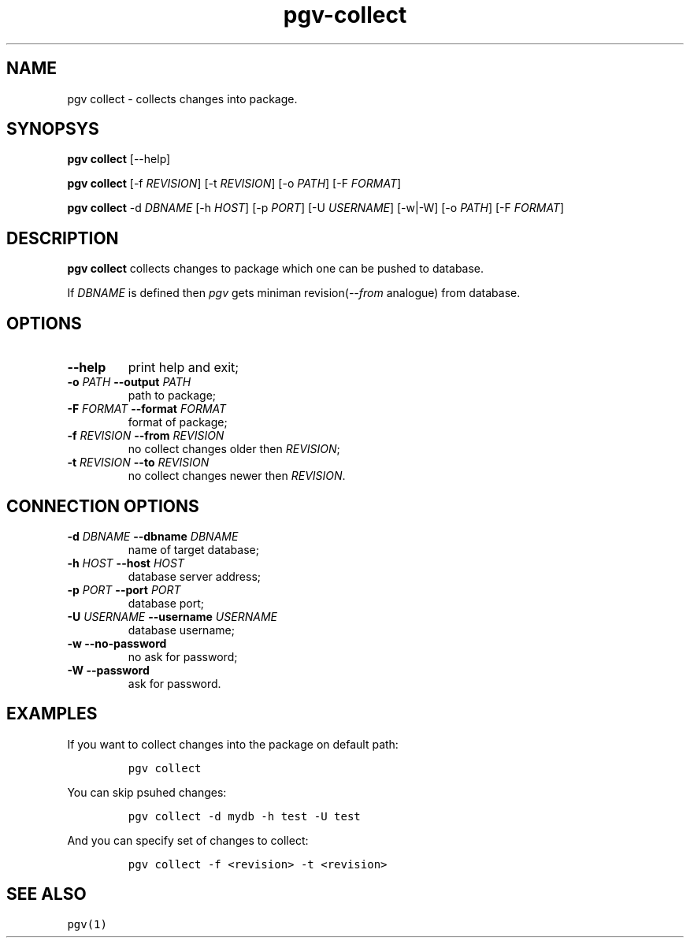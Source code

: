 .TH "pgv\-collect" "1" "July, 2014" "" ""
.SH NAME
.PP
pgv collect \- collects changes into package.
.SH SYNOPSYS
.PP
\f[B]pgv collect\f[] [\-\-help]
.PP
\f[B]pgv collect\f[] [\-f \f[I]REVISION\f[]] [\-t \f[I]REVISION\f[]]
[\-o \f[I]PATH\f[]] [\-F \f[I]FORMAT\f[]]
.PP
\f[B]pgv collect\f[] \-d \f[I]DBNAME\f[] [\-h \f[I]HOST\f[]] [\-p
\f[I]PORT\f[]] [\-U \f[I]USERNAME\f[]] [\-w|\-W] [\-o \f[I]PATH\f[]]
[\-F \f[I]FORMAT\f[]]
.SH DESCRIPTION
.PP
\f[B]pgv collect\f[] collects changes to package which one can be pushed
to database.
.PP
If \f[I]DBNAME\f[] is defined then \f[I]pgv\f[] gets miniman
revision(\f[I]\-\-from\f[] analogue) from database.
.SH OPTIONS
.TP
.B \-\-help
print help and exit;
.RS
.RE
.TP
.B \-o \f[I]PATH\f[] \-\-output \f[I]PATH\f[]
path to package;
.RS
.RE
.TP
.B \-F \f[I]FORMAT\f[] \-\-format \f[I]FORMAT\f[]
format of package;
.RS
.RE
.TP
.B \-f \f[I]REVISION\f[] \-\-from \f[I]REVISION\f[]
no collect changes older then \f[I]REVISION\f[];
.RS
.RE
.TP
.B \-t \f[I]REVISION\f[] \-\-to \f[I]REVISION\f[]
no collect changes newer then \f[I]REVISION\f[].
.RS
.RE
.SH CONNECTION OPTIONS
.TP
.B \-d \f[I]DBNAME\f[] \-\-dbname \f[I]DBNAME\f[]
name of target database;
.RS
.RE
.TP
.B \-h \f[I]HOST\f[] \-\-host \f[I]HOST\f[]
database server address;
.RS
.RE
.TP
.B \-p \f[I]PORT\f[] \-\-port \f[I]PORT\f[]
database port;
.RS
.RE
.TP
.B \-U \f[I]USERNAME\f[] \-\-username \f[I]USERNAME\f[]
database username;
.RS
.RE
.TP
.B \-w \-\-no\-password
no ask for password;
.RS
.RE
.TP
.B \-W \-\-password
ask for password.
.RS
.RE
.SH EXAMPLES
.PP
If you want to collect changes into the package on default path:
.IP
.nf
\f[C]
pgv\ collect
\f[]
.fi
.PP
You can skip psuhed changes:
.IP
.nf
\f[C]
pgv\ collect\ \-d\ mydb\ \-h\ test\ \-U\ test
\f[]
.fi
.PP
And you can specify set of changes to collect:
.IP
.nf
\f[C]
pgv\ collect\ \-f\ <revision>\ \-t\ <revision>
\f[]
.fi
.SH SEE ALSO
.PP
\f[C]pgv(1)\f[]
